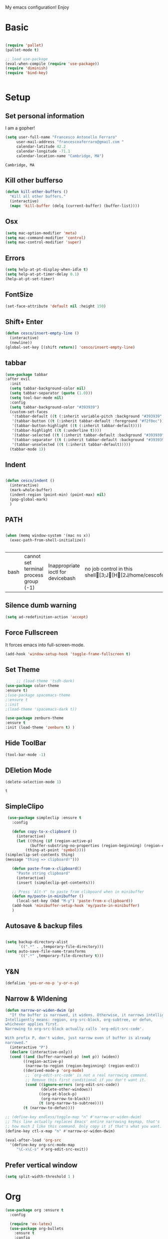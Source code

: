 My emacs configuration! Enjoy
* Basic
  #+BEGIN_SRC emacs-lisp

(require 'pallet)
(pallet-mode t)

;; load use-package
(eval-when-compile (require 'use-package))
(require 'diminish)
(require 'bind-key)


  #+END_SRC
* Setup
** Set personal information
   I am a gopher!
   #+BEGIN_SRC emacs-lisp
   (setq user-full-name "Francesco Antonello Ferraro"
        user-mail-address "francescoaferraro@gmail.com "
        calendar-latitude 42.2
        calendar-longitude -71.1
        calendar-location-name "Cambridge, MA")
   #+END_SRC

   #+RESULTS:
   : Cambridge, MA

** Kill other bufferso


   #+BEGIN_SRC emacs-lisp
     (defun kill-other-buffers ()
       "Kill all other buffers."
       (interactive)
       (mapc 'kill-buffer (delq (current-buffer) (buffer-list))))
   #+END_SRC

** Osx
   #+BEGIN_SRC emacs-lisp
(setq mac-option-modifier 'meta)
(setq mac-command-modifier 'control)
(setq mac-control-modifier 'super)
   #+END_SRC
** Errors

   #+BEGIN_SRC emacs-lisp
(setq help-at-pt-display-when-idle t)
(setq help-at-pt-timer-delay 0.1)
(help-at-pt-set-timer)
   #+END_SRC

** FontSize

   #+BEGIN_SRC emacs-lisp
(set-face-attribute 'default nil :height 150)
   #+END_SRC

** Shift+ Enter

   #+BEGIN_SRC emacs-lisp
     (defun cesco/insert-empty-line ()
       (interactive)
       (newline))
     (global-set-key [(shift return)] 'cesco/insert-empty-line)
   #+END_SRC
** tabbar

   #+BEGIN_SRC emacs-lisp
     (use-package tabbar
     :after evil
       :init
       (setq tabbar-background-color nil)
       (setq tabbar-separator (quote (1.0)))
       (setq tool-bar-mode nil)
       :config
       (setq tabbar-background-color "#393939")
       (custom-set-faces
        '(tabbar-default ((t (:inherit variable-pitch :background "#393939" :foreground "black" :weight bold))))
        '(tabbar-button ((t (:inherit tabbar-default :foreground "#f2f0ec"))))
        '(tabbar-button-highlight ((t (:inherit tabbar-default))))
        '(tabbar-highlight ((t (:underline t))))
        '(tabbar-selected ((t (:inherit tabbar-default :background "#393939" :foreground "#ffcc66"))))
        '(tabbar-separator ((t (:inherit tabbar-default :background "#393939"))))
        '(tabbar-unselected ((t (:inherit tabbar-default)))))
       (tabbar-mode 1))
   #+END_SRC
** Indent
   #+BEGIN_SRC emacs-lisp

     (defun cesco/indent ()
       (interactive)
       (mark-whole-buffer)
       (indent-region (point-min) (point-max) nil)
       (pop-global-mark)
       )

   #+END_SRC

** PATH

   #+BEGIN_SRC emacs-lisp

(when (memq window-system '(mac ns x))
  (exec-path-from-shell-initialize))


   #+END_SRC

   #+RESULTS:
   | bash | cannot set terminal process group (-1) | Inappropriate ioctl for devicebash | no job control in this shell[3;J[H[2J/home/cescoferraro/.nvm/versions/node/v6.10.2/bin | bash | cannot set terminal process group (-1) | Inappropriate ioctl for devicebash | no job control in this shell[3;J[H[2Jbash | cannot set terminal process group (-1) | Inappropriate ioctl for devicebash | no job control in this shell[3;J[H[2Jbash | cannot set terminal process group (-1) | Inappropriate ioctl for devicebash | no job control in this shell[3;J[H[2J/home/cescoferraro/.cargo/bin | /home/cescoferraro/bin | /usr/local/sbin | /usr/local/bin | /usr/sbin | /usr/bin | /sbin | /bin | /usr/games | /usr/local/games |

** Silence dumb warning
   #+BEGIN_SRC emacs-lisp
(setq ad-redefinition-action 'accept)
   #+END_SRC
** Force Fullscreen
   It forces emacs into full-screen-mode.
   #+BEGIN_SRC emacs-lisp
(add-hook 'window-setup-hook 'toggle-frame-fullscreen t)
   #+END_SRC

** Set Theme
   #+BEGIN_SRC emacs-lisp
     ;; (load-theme 'tsdh-dark)
(use-package color-theme
:ensure t)
;(use-package spacemacs-theme
;:ensure t
;:init
;(load-theme 'spacemacs-dark t))

(use-package zenburn-theme
:ensure t
:init (load-theme 'zenburn t) )

   #+END_SRC

** Hide ToolBar

   #+BEGIN_SRC emacs-lisp
(tool-bar-mode -1)
   #+END_SRC

** DEletion Mode
   #+BEGIN_SRC emacs-lisp
   (delete-selection-mode 1)
   #+END_SRC

   #+RESULTS:
   : t

** SimpleClipo
   #+BEGIN_SRC emacs-lisp
     (use-package simpleclip :ensure t
       :config

       (defun copy-to-x-clipboard ()
         (interactive)
         (let ((thing (if (region-active-p)
   		       (buffer-substring-no-properties (region-beginning) (region-end))
   		     (thing-at-point 'symbol))))
   	(simpleclip-set-contents thing)
   	(message "thing => clipboard!")))

       (defun paste-from-x-clipboard()
         "Paste string clipboard"
         (interactive)
         (insert (simpleclip-get-contents)))

       ;; Press `Alt-Y' to paste from clibpoard when in minibuffer
       (defun my/paste-in-minibuffer ()
         (local-set-key (kbd "M-y") 'paste-from-x-clipboard))
       (add-hook 'minibuffer-setup-hook 'my/paste-in-minibuffer)
       )
   #+END_SRC
** Autosave & backup files
   #+BEGIN_SRC emacs-lisp

(setq backup-directory-alist
      `((".*" . ,temporary-file-directory)))
(setq auto-save-file-name-transforms
      `((".*" ,temporary-file-directory t)))

   #+END_SRC
** Y&N

   #+BEGIN_SRC emacs-lisp
     (defalias 'yes-or-no-p 'y-or-n-p)
   #+END_SRC
** Narrow & WIdening

   #+BEGIN_SRC emacs-lisp
(defun narrow-or-widen-dwim (p)
  "If the buffer is narrowed, it widens. Otherwise, it narrows intelligently.
Intelligently means: region, org-src-block, org-subtree, or defun,
whichever applies first.
Narrowing to org-src-block actually calls `org-edit-src-code'.

With prefix P, don't widen, just narrow even if buffer is already
narrowed."
  (interactive "P")
  (declare (interactive-only))
  (cond ((and (buffer-narrowed-p) (not p)) (widen))
        ((region-active-p)
         (narrow-to-region (region-beginning) (region-end)))
        ((derived-mode-p 'org-mode)
         ;; `org-edit-src-code' is not a real narrowing command.
         ;; Remove this first conditional if you don't want it.
         (cond ((ignore-errors (org-edit-src-code))
                (delete-other-windows))
               ((org-at-block-p)
                (org-narrow-to-block))
               (t (org-narrow-to-subtree))))
        (t (narrow-to-defun))))

;; (define-key endless/toggle-map "n" #'narrow-or-widen-dwim)
;; This line actually replaces Emacs' entire narrowing keymap, that's
;; how much I like this command. Only copy it if that's what you want.
(define-key ctl-x-map "n" #'narrow-or-widen-dwim)

(eval-after-load 'org-src
  '(define-key org-src-mode-map
     "\C-x\C-s" #'org-edit-src-exit))

   #+END_SRC
** Prefer vertical window
   #+BEGIN_SRC emacs-lisp
(setq split-width-threshold 1 )
   #+END_SRC
* Org
  #+BEGIN_SRC emacs-lisp
    (use-package org :ensure t
      :config

      (require 'ox-latex)
      (use-package org-bullets
        :ensure t
        :config


        (add-hook 'org-mode-hook (lambda () (org-bullets-mode t)))
        )

      (use-package ox-reveal
        :ensure ox-reveal)

      (setq org-reveal-root "http://cdn.jsdelivr.net/reveal.js/3.0.0/")
      (setq org-reveal-mathjax t)

      (use-package htmlize
        :ensure t)


      (add-hook 'org-mode-hook #'visual-line-mode)
      (setq org-src-fontify-natively t)
      (setq org-src-preserve-indentation t)
      (setq org-confirm-babel-evaluate nil)
      (org-babel-do-load-languages
       'org-babel-load-languages
       '((emacs-lisp . t)
         (python . t)
         (go . t)
         (java . t)
         (lisp . t)))

      )

  #+END_SRC
* Packages
** Helm

   #+BEGIN_SRC emacs-lisp
     (use-package helm
       :bind (
   	   ("M-x" . helm-M-x)
   	   ("C-x C-f" . helm-find-file)
   	   ))

   #+END_SRC
** CSS
   #+BEGIN_SRC emacs-lisp
(use-package css-mode
  :mode (("\\.css\\'" . css-mode)
         ("\\.pcss\\'" . css-mode))
  :ensure t)

   #+END_SRC


** Openwith

   #+BEGIN_SRC emacs-lisp
(use-package openwith
	  :ensure t
	  :config
	  (openwith-mode t)
	  (setq openwith-associations '(("\\.pdf\\'" "evince" (file)))))
   #+END_SRC

** Iedit

   #+BEGIN_SRC emacs-lisp
(use-package iedit :ensure t)
   #+END_SRC
** Editorconfig
   #+BEGIN_SRC emacs-lisp
(use-package editorconfig
   :diminish editorconfig-mode
   :config
  (editorconfig-mode 1))
   #+END_SRC

** Projectile
   #+BEGIN_SRC emacs-lisp
(use-package projectile
	  :config
	  (projectile-global-mode))
   #+END_SRC

** Emmet
   #+BEGIN_SRC emacs-lisp
     (use-package emmet-mode
       :ensure t
       :init
       (add-hook 'html-mode-hook 'emmet-mode)
       (add-hook 'web-mode-hook 'emmet-mode))
   #+END_SRC
** Linum

   #+BEGIN_SRC emacs-lisp

     (use-package linum-relative
       :diminish linum-relative-mode
       :ensure t
       :config
       (progn
         (add-hook 'prog-mode-hook 'linum-mode)
         (add-hook 'prog-mode-hook 'linum-relative-global-mode)
         (setq linum-relative-current-symbol "")
         )
       )

   #+END_SRC
** Flycheck

   #+BEGIN_SRC emacs-lisp
     (use-package flycheck
       :diminish global-flycheck-mode
       :config
       (global-flycheck-mode)
       (setq-default flycheck-disabled-checkers '(emacs-lisp-checkdoc))
       (setq flycheck-display-errors-delay 0)
       (set-face-attribute 'flycheck-error nil :background "#8c5353")
       (set-face-attribute 'flycheck-warning nil :background "#535399")
       :bind (("M-n" . flycheck-next-error)
   	   ("M-p" . flycheck-previous-error))
       )
   #+END_SRC
** Magit

   #+BEGIN_SRC emacs-lisp
     (use-package magit
       :demand magit
       :config (progn     (use-package magit-gitflow
   			 :commands (turn-on-magit-gitflow)
   			 :init
   			 (add-hook 'magit-mode-hook 'turn-on-magit-gitflow)
   			 )
   		       (evil-leader/set-key "g" 'magit-status)
   		       (setq magit-auto-revert-mode nil)))

     (use-package evil-magit
       :after evil
       :demand evil-magit)

   #+END_SRC

** Hl-line+
   #+BEGIN_SRC emacs-lisp
(use-package hl-line+ :ensure t :config (global-hl-line-mode))
   #+END_SRC
** Which-Keys
   #+BEGIN_SRC emacs-lisp
(use-package which-key :ensure t :diminish which-key-mode :config (which-key-mode))
   #+END_SRC
** Twitter

   #+BEGIN_SRC emacs-lisp
(use-package twittering-mode
  :config
  (setq twittering-use-master-password t)
  (setq twittering-icon-mode t)
  (setq twittering-timer-interval 300)
  (setq twittering-url-show-status nil))
   #+END_SRC

** Neotree
   #+BEGIN_SRC emacs-lisp

     (use-package find-file-in-project :ensure t)


     (use-package neotree
       :after evil
       :bind ([f2] . neotree-projectile-action)
       :config
       (use-package all-the-icons :ensure t
         :config

         (add-to-list 'all-the-icons-icon-alist
   		   '("^dobi.yaml"
   		     all-the-icons-alltheicon "terminal"
   		     :height 1.0
   		     :face all-the-icons-pink))
         (add-to-list 'all-the-icons-icon-alist
   		   '("\\.pcss"
   		     all-the-icons-alltheicon "css3"
   		     :height 1.0
   		     :face all-the-icons-red))
         (add-to-list 'all-the-icons-icon-alist
   		   '("\\.tsx$"
   		     all-the-icons-alltheicon "react"
   		     :height 1.0
   		     :face all-the-icons-blue))
         )
       :init
       (setq neo-theme (if (display-graphic-p) 'icons 'arrow))
       (add-hook 'neotree-mode-hook
   	      (lambda ()
   		(define-key evil-normal-state-local-map (kbd "q") 'neotree-hide)
   		(define-key evil-normal-state-local-map (kbd "I") 'neotree-hidden-file-toggle)
   		(define-key evil-normal-state-local-map (kbd "z") 'neotree-stretch-toggle)
   		(define-key evil-normal-state-local-map (kbd "1") 'neotree-change-root)
   		(define-key evil-normal-state-local-map (kbd "R") 'neotree-refresh)
   		(define-key evil-normal-state-local-map (kbd "m") 'neotree-rename-node)
   		(define-key evil-normal-state-local-map (kbd "c") 'neotree-create-node)
   		(define-key evil-normal-state-local-map (kbd "d") 'neotree-delete-node)

   		(define-key evil-normal-state-local-map (kbd "s") 'neotree-enter-vertical-split)
   		(define-key evil-normal-state-local-map (kbd "S") 'neotree-enter-horizontal-split)

   		(define-key evil-normal-state-local-map (kbd "RET") 'neotree-enter)
   		(define-key evil-normal-state-local-map (kbd "TAB") 'neotree-enter))))
   #+END_SRC

   #+RESULTS:

** Ivy
   #+BEGIN_SRC emacs-lisp
     (use-package counsel :ensure t)
     (use-package swiper
       :diminish ivy-mode
       :ensure t
       :config
       (progn
         (ivy-mode 1)
         (setq ivy-use-virtual-buffers t)
         (setq enable-recursive-minibuffers t)
         (global-set-key "\C-s" 'swiper)
         (global-set-key (kbd "C-c C-r") 'ivy-resume)
         (global-set-key (kbd "<f6>") 'ivy-resume)
         (global-set-key (kbd "<f1> f") 'counsel-describe-function)
         (global-set-key (kbd "<f1> v") 'counsel-describe-variable)
         (global-set-key (kbd "<f1> l") 'counsel-find-library)
         ;; (global-set-key (kbd "<f2> i") 'counsel-info-lookup-symbol)
         ;; (global-set-key (kbd "<f2> u") 'counsel-unicode-char)
         (global-set-key (kbd "C-c k") 'counsel-ag)
         (global-set-key (kbd "C-x l") 'counsel-locate)
         (global-set-key (kbd "C-S-o") 'counsel-rhythmbox)
         (define-key read-expression-map (kbd "C-r") 'counsel-expression-history)
         )
       )


   #+END_SRC
** Golden-ratio
   #+BEGIN_SRC emacs-lisp
     (use-package golden-ratio
       :diminish golden-ratio-mode
   	    :config
   	    (golden-ratio-mode 1))
   #+END_SRC
** Beacon
   #+BEGIN_SRC emacs-lisp
(use-package beacon
:diminish beacon-mode
:ensure t
:config
(progn
(beacon-mode 1)
(setq beacon-push-mark 35)
(setq beacon-color "#666600")))
   #+END_SRC
** ModeLine
   #+BEGIN_SRC emacs-lisp
(use-package      smart-mode-line-powerline-theme
    :ensure smart-mode-line-powerline-theme)
  (use-package smart-mode-line
    :ensure smart-mode-line
    :init
    (progn
    (setq sml/no-confirm-load-theme t)
    (sml/setup)
    (sml/apply-theme 'powerline))
)
(use-package spaceline
:ensure t
:init (progn
(require 'spaceline-config)
(spaceline-spacemacs-theme)
)
(require 'diminish)
(eval-after-load "yasnippet" '(diminish 'yas-minor-mode))
(eval-after-load "undo-tree" '(diminish 'undo-tree-mode))
(eval-after-load "guide-key" '(diminish 'guide-key-mode))
(eval-after-load "smartparens" '(diminish 'smartparens-mode))
(eval-after-load "guide-key" '(diminish 'guide-key-mode))
(eval-after-load "eldoc" '(diminish 'eldoc-mode))
(diminish 'visual-line-mode))
   #+END_SRC
** Yasnippet

   #+BEGIN_SRC emacs-lisp
   (use-package yasnippet
   :config
	  (yas-global-mode 1))
   #+END_SRC

** Company
   #+BEGIN_SRC emacs-lisp
     (use-package company
       :ensure t
       :config
       (progn

         (define-key company-active-map (kbd "M-n") nil)
         (define-key company-active-map (kbd "M-p") nil)
         (define-key company-active-map (kbd "C-n") #'company-select-next)
         (define-key company-active-map (kbd "C-p") #'company-select-previous)
  (require 'company-emacs-eclim)
  (company-emacs-eclim-setup)
         (global-company-mode +1))
       :init
       (progn
         (setq company-dabbrev-downcase 0)
         (setq company-idle-delay 0)
         (setq company-dabbrev-code-everywhere t)
         (setq company-minimum-prefix-length 1)
         (setq-default company-idle-delay 0)
         (setq-default company-tooltip-align-annotations t)
         )
       )
   #+END_SRC

** Startup Screen
   #+BEGIN_SRC emacs-lisp
(setq inhibit-startup-screen t)
(use-package dashboard
  :config
  (dashboard-setup-startup-hook))

   #+END_SRC

** Whatever
   #+BEGIN_SRC emacs-lisp


   #+END_SRC
** SmartParens
   #+BEGIN_SRC emacs-lisp

     (use-package smartparens
       :ensure smartparens
       :config
       (progn
         (require 'smartparens-config)
         (require 'smartparens-html)
         (require 'smartparens-python)
         (require 'smartparens-latex)
         (smartparens-global-mode t)
         (show-smartparens-global-mode t)
         )

       )

   #+END_SRC

** Engine Mode
   #+BEGIN_SRC emacs-lisp
;; engine
;; Search engines integrated into Emacs.
(use-package engine-mode
  :commands (engine/search-github engine/search-google)
  :config

  (global-set-key (kbd "C-c g") 'engine/search-google)
  (defengine github
    "https://github.com/search?ref=simplesearch&q=%s"
    :keybinding "h")
  (defengine google
    "http://www.google.com/search?ie=utf-8&oe=utf-8&q=%s"
    :keybinding "g"))
   #+END_SRC
** Expand-Region
   #+BEGIN_SRC emacs-lisp
     (use-package expand-region
       :after evil
       :ensure t
       :config
       (eval-after-load "evil" '(setq expand-region-contract-fast-key "z"))
       (evil-leader/set-key "xx" 'er/expand-region)
       (global-set-key (kbd "C-a") 'er/expand-region)
       (global-set-key (kbd "C-c a") 'er/expand-region)
       )
   #+END_SRC

** Kubernetes Timonier
   #+BEGIN_SRC emacs-lisp
     (setq timonier-k8s-proxy "http://127.0.0.1:8001")
   #+END_SRC
* Languages
** Golang
*** Go path
    #+BEGIN_SRC emacs-lisp
(setenv "GOPATH" "/home/cescoferraro/go")
(add-to-list 'exec-path (concat (getenv "GOPATH")  "/bin"))
(add-to-list 'load-path (concat (getenv "GOPATH")  "/src/github.com/golang/lint/misc/emacs"))
    #+END_SRC
*** Go-mode
    #+BEGIN_SRC emacs-lisp


(use-package go-mode
  :ensure t
  :after evil
  :config
  (use-package company-go
    :ensure t
    :config
    (progn
      (add-to-list 'company-backends '(company-go :with company-yasnippet))
      )
    (setq company-go-show-annotation t)
    (setq company-go-insert-arguments t))

  (use-package golint :ensure t)
  (use-package godoctor :ensure t)
  (evil-leader/set-key-for-mode 'go-mode "j" 'godef-jump)
  (defun my-go-mode-hook ()
    (setq gofmt-command "goimports")
    (add-hook 'before-save-hook 'gofmt-before-save)
    (setq tab-width 8)
    (if (not (string-match "go" compile-command))
	(set (make-local-variable 'compile-command)
	     "go build -v && go test -v && go vet"))
    (load-file "$GOPATH/src/github.com/dominikh/go-mode.el/go-guru.el")
    )
  (add-hook 'go-mode-hook 'go-eldoc-setup)
  (add-hook 'go-mode-hook 'my-go-mode-hook)

  )
    #+END_SRC


** Java
*** Gradle
    skdbfjsdf
    #+BEGIN_SRC emacs-lisp

(use-package gradle-mode
	  :ensure gradle-mode
	  :config
	  (progn
	(add-hook 'groovy-mode 'gradle-mode)
	(add-to-list 'auto-mode-alist '("\\.gradle?\\'" . gradle-mode))
(defun build-and-run ()
	(interactive)
	(gradle-run "build run"))

(define-key gradle-mode-map (kbd "C-c C-r") 'build-and-run)
	    (gradle-mode 1)
	    ))
    #+END_SRC
*** Eclim
    #+BEGIN_SRC emacs-lisp
(use-package eclim
:ensure t
:if (string-match-p (regexp-quote "cesco") user-login-name)
:config (progn
(setq eclimd-autostart t)

(cond
   ((string-equal system-type "gnu/linux")
        ;; window size

(setq eclim-executable "/opt/eclipse/eclim")
        )
   ((string-equal system-type "darwin")
    ;; window size
(setq eclim-executable "~/eclipse/Eclipse.app/Contents/Eclipse/eclim")
    )
)
(define-key eclim-mode-map (kbd "C-c C-c") 'eclim-problems-correct)
(global-eclim-mode)
				 ))


    #+END_SRC
** Typescript

   #+BEGIN_SRC emacs-lisp
     (use-package tide
       :ensure t
       :after evil-leader
       :config
       (progn
         (evil-leader/set-key-for-mode 'web-mode
   	"j"  (lambda ()
   	       (interactive)
   	       (tide-jump-to-implementation )
   	       )
   	"g"  (lambda ()
   	       (interactive)
   	       (tide-jump-to-definition )
   	       )
   	)

         (defun setup-tide-mode ()
   	(interactive)
   	(tide-setup)
   	(flycheck-mode +1)
   	(setq flycheck-check-syntax-automatically '(save mode-enabled))
   	(eldoc-mode +1)
   	(tide-hl-identifier-mode +1)
   	(add-to-list 'company-backends '(company-tide :with company-yasnippet))
   	)

         ;; formats the buffer before saving
         (add-hook 'before-save-hook 'tide-format-before-save)

         (add-hook 'typescript-mode-hook #'setup-tide-mode)

         (use-package web-mode :ensure t
   	:config

   	(add-to-list 'auto-mode-alist '("\\.tsx\\'" . web-mode))
   	(add-hook 'web-mode-hook
   		  (lambda ()
   		    (when (string-equal "tsx" (file-name-extension buffer-file-name))
   		      (setup-tide-mode))))

   	(add-to-list 'auto-mode-alist '("\\.jsx\\'" . web-mode))
   	(add-hook 'web-mode-hook
   		  (lambda ()
   		    (when (string-equal "jsx" (file-name-extension buffer-file-name))
   		      (setup-tide-mode))))

   	)
         )
       )


   #+END_SRC
* Evil
** Evil Paraphernalia
   #+BEGIN_SRC emacs-lisp
     (use-package evil-nerd-commenter
       :ensure t
       :config (progn
                 (evilnc-default-hotkeys)))

     (use-package
       evil-smartparens
       :diminish evil-smartparens-mode
       :ensure t
       :init (add-hook 'smartparens-enabled-hook #'evil-smartparens-mode))
     (use-package evil-org :ensure t)
     (use-package evil-surround
       :ensure t
       :config
       (global-evil-surround-mode))

   #+END_SRC
** Evil-Leader
   #+BEGIN_SRC emacs-lisp
(use-package evil-leader
  :ensure t
  :config
  (evil-leader/set-leader ",")
  (evil-leader/set-key
    "m"  (lambda () (interactive)
	   (if (string-equal " *NeoTree*" (buffer-name))
	       (progn
		 (delete-window)
		 (message "have just deleted neotree window"))
	     (progn
	       (if (projectile-project-p) ;; detect if current buffer is in a project
		   (neotree-projectile-action)
		 (neotree-toggle))
	       (message "have just deleted neotree window"))))
    "/" 'evilnc-comment-or-uncomment-lines
    "ci" 'evilnc-comment-or-uncomment-lines
    "cl" 'evilnc-quick-comment-or-uncomment-to-the-line
    "ll" 'evilnc-quick-comment-or-uncomment-to-the-line
    "cc" 'evilnc-copy-and-comment-lines
    "cp" 'evilnc-comment-or-uncomment-paragraphs
    "cr" 'comment-or-uncomment-region
    "cv" 'evilnc-toggle-invert-comment-line-by-line
    "\\" 'evilnc-comment-operator
    "z" 'zoom-window-zoom
    "f" 'helm-projectile
    "b" 'helm-buffers-list
    "s" 'save-buffer
    "q" 'kill-emacs
    "G" 'magit-status
    "w" 'delete-window
    "e" 'kill-this-buffer
    "," 'previous-buffer
    ";" 'projectile-run-eshell
    "E" 'org-export-dispatch
    "i" 'cesco/indent
    "TAB" 'org-cycle
    "p" 'projectile-switch-project
    (kbd ".") (lambda () (interactive)(golden-ratio)(ace-window ""))
    (kbd "o") (lambda () (interactive) (find-file "~/.emacs.d/configuration.org")))


  (global-evil-leader-mode)
  )
   #+END_SRC

   #+RESULTS:
   : t

** Evil itself
   #+BEGIN_SRC emacs-lisp
     (use-package evil
       :ensure t
       :after evil-leader
       :config

       (define-key evil-normal-state-map "L" 'tabbar-forward-tab)
       (define-key evil-normal-state-map "H" 'tabbar-backward-tab)
       (evil-mode)
       (set-default 'evil-symbol-word-search t)
       )
   #+END_SRC
   #+BEGIN_SRC emacs-list :tangle yes

   #+END_SRC
   #+BEGIN_SRC emacs-lisp
(setq doc-view-continuous t)
   #+END_SRC

   #+BEGIN_SRC emacs-lisp

(defun buffer-exists (bufname)   (not (eq nil (get-buffer bufname))))
(buffer-list)
(buffer-exists " *NeoTree*")

   #+END_SRC
